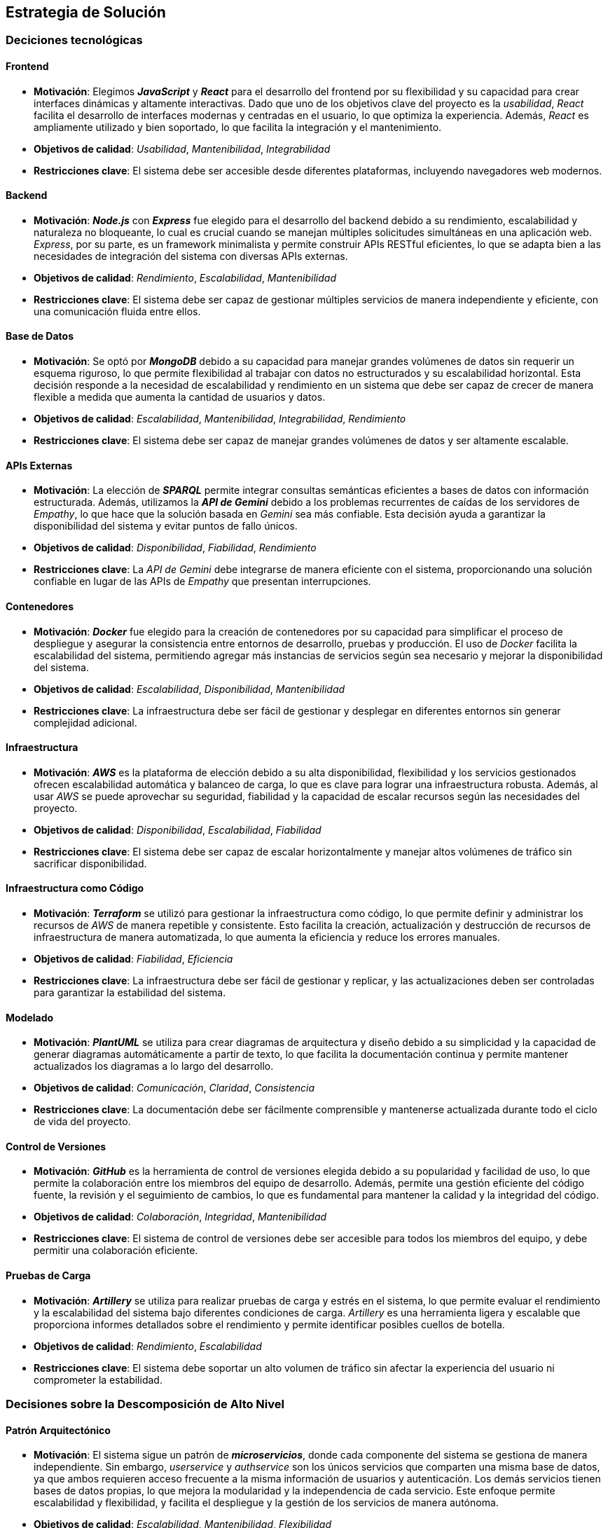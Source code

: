 ifndef::imagesdir[:imagesdir: ../images]

[[section-solution-strategy]]
== Estrategia de Solución

=== Deciciones tecnológicas
==== Frontend
* **Motivación**: Elegimos _**JavaScript**_ y _**React**_ para el desarrollo del frontend por su flexibilidad y su capacidad para crear interfaces dinámicas y altamente interactivas. Dado que uno de los objetivos clave del proyecto es la _usabilidad_, _React_ facilita el desarrollo de interfaces modernas y centradas en el usuario, lo que optimiza la experiencia. Además, _React_ es ampliamente utilizado y bien soportado, lo que facilita la integración y el mantenimiento.
* **Objetivos de calidad**: _Usabilidad_, _Mantenibilidad_, _Integrabilidad_
* **Restricciones clave**: El sistema debe ser accesible desde diferentes plataformas, incluyendo navegadores web modernos.

==== Backend
* **Motivación**: _**Node.js**_ con _**Express**_ fue elegido para el desarrollo del backend debido a su rendimiento, escalabilidad y naturaleza no bloqueante, lo cual es crucial cuando se manejan múltiples solicitudes simultáneas en una aplicación web. _Express_, por su parte, es un framework minimalista y permite construir APIs RESTful eficientes, lo que se adapta bien a las necesidades de integración del sistema con diversas APIs externas.
* **Objetivos de calidad**: _Rendimiento_, _Escalabilidad_, _Mantenibilidad_
* **Restricciones clave**: El sistema debe ser capaz de gestionar múltiples servicios de manera independiente y eficiente, con una comunicación fluida entre ellos.

==== Base de Datos
* **Motivación**: Se optó por _**MongoDB**_ debido a su capacidad para manejar grandes volúmenes de datos sin requerir un esquema riguroso, lo que permite flexibilidad al trabajar con datos no estructurados y su escalabilidad horizontal. Esta decisión responde a la necesidad de escalabilidad y rendimiento en un sistema que debe ser capaz de crecer de manera flexible a medida que aumenta la cantidad de usuarios y datos.
* **Objetivos de calidad**: _Escalabilidad_, _Mantenibilidad_, _Integrabilidad_, _Rendimiento_
* **Restricciones clave**: El sistema debe ser capaz de manejar grandes volúmenes de datos y ser altamente escalable.

==== APIs Externas
* **Motivación**: La elección de _**SPARQL**_ permite integrar consultas semánticas eficientes a bases de datos con información estructurada. Además, utilizamos la _**API de Gemini**_ debido a los problemas recurrentes de caídas de los servidores de _Empathy_, lo que hace que la solución basada en _Gemini_ sea más confiable. Esta decisión ayuda a garantizar la disponibilidad del sistema y evitar puntos de fallo únicos.
* **Objetivos de calidad**: _Disponibilidad_, _Fiabilidad_, _Rendimiento_
* **Restricciones clave**: La _API de Gemini_ debe integrarse de manera eficiente con el sistema, proporcionando una solución confiable en lugar de las APIs de _Empathy_ que presentan interrupciones.

==== Contenedores
* **Motivación**: _**Docker**_ fue elegido para la creación de contenedores por su capacidad para simplificar el proceso de despliegue y asegurar la consistencia entre entornos de desarrollo, pruebas y producción. El uso de _Docker_ facilita la escalabilidad del sistema, permitiendo agregar más instancias de servicios según sea necesario y mejorar la disponibilidad del sistema.
* **Objetivos de calidad**: _Escalabilidad_, _Disponibilidad_, _Mantenibilidad_
* **Restricciones clave**: La infraestructura debe ser fácil de gestionar y desplegar en diferentes entornos sin generar complejidad adicional.

==== Infraestructura
* **Motivación**: _**AWS**_ es la plataforma de elección debido a su alta disponibilidad, flexibilidad y los servicios gestionados ofrecen escalabilidad automática y balanceo de carga, lo que es clave para lograr una infraestructura robusta. Además, al usar _AWS_ se puede aprovechar su seguridad, fiabilidad y la capacidad de escalar recursos según las necesidades del proyecto.
* **Objetivos de calidad**: _Disponibilidad_, _Escalabilidad_, _Fiabilidad_
* **Restricciones clave**: El sistema debe ser capaz de escalar horizontalmente y manejar altos volúmenes de tráfico sin sacrificar disponibilidad.

==== Infraestructura como Código
* **Motivación**: _**Terraform**_ se utilizó para gestionar la infraestructura como código, lo que permite definir y administrar los recursos de _AWS_ de manera repetible y consistente. Esto facilita la creación, actualización y destrucción de recursos de infraestructura de manera automatizada, lo que aumenta la eficiencia y reduce los errores manuales.
* **Objetivos de calidad**: _Fiabilidad_, _Eficiencia_
* **Restricciones clave**: La infraestructura debe ser fácil de gestionar y replicar, y las actualizaciones deben ser controladas para garantizar la estabilidad del sistema.

==== Modelado
* **Motivación**: _**PlantUML**_ se utiliza para crear diagramas de arquitectura y diseño debido a su simplicidad y la capacidad de generar diagramas automáticamente a partir de texto, lo que facilita la documentación continua y permite mantener actualizados los diagramas a lo largo del desarrollo.
* **Objetivos de calidad**: _Comunicación_, _Claridad_, _Consistencia_
* **Restricciones clave**: La documentación debe ser fácilmente comprensible y mantenerse actualizada durante todo el ciclo de vida del proyecto.

==== Control de Versiones
* **Motivación**: _**GitHub**_ es la herramienta de control de versiones elegida debido a su popularidad y facilidad de uso, lo que permite la colaboración entre los miembros del equipo de desarrollo. Además, permite una gestión eficiente del código fuente, la revisión y el seguimiento de cambios, lo que es fundamental para mantener la calidad y la integridad del código.
* **Objetivos de calidad**: _Colaboración_, _Integridad_, _Mantenibilidad_
* **Restricciones clave**: El sistema de control de versiones debe ser accesible para todos los miembros del equipo, y debe permitir una colaboración eficiente.

==== Pruebas de Carga
* **Motivación**: _**Artillery**_ se utiliza para realizar pruebas de carga y estrés en el sistema, lo que permite evaluar el rendimiento y la escalabilidad del sistema bajo diferentes condiciones de carga. _Artillery_ es una herramienta ligera y escalable que proporciona informes detallados sobre el rendimiento y permite identificar posibles cuellos de botella.
* **Objetivos de calidad**: _Rendimiento_, _Escalabilidad_
* **Restricciones clave**: El sistema debe soportar un alto volumen de tráfico sin afectar la experiencia del usuario ni comprometer la estabilidad.

=== Decisiones sobre la Descomposición de Alto Nivel
==== Patrón Arquitectónico
* **Motivación**: El sistema sigue un patrón de _**microservicios**_, donde cada componente del sistema se gestiona de manera independiente. Sin embargo, _userservice_ y _authservice_ son los únicos servicios que comparten una misma base de datos, ya que ambos requieren acceso frecuente a la misma información de usuarios y autenticación. Los demás servicios tienen bases de datos propias, lo que mejora la modularidad y la independencia de cada servicio. Este enfoque permite escalabilidad y flexibilidad, y facilita el despliegue y la gestión de los servicios de manera autónoma.
* **Objetivos de calidad**: _Escalabilidad_, _Mantenibilidad_, _Flexibilidad_
* **Restricciones clave**: La interacción entre los microservicios debe ser eficiente, especialmente entre _userservice_ y _authservice_, que comparten la base de datos, sin generar dependencias críticas entre los demás servicios.

==== Descomposición del Sistema
* **Motivación**: El sistema se divide en módulos responsables de diferentes partes del proyecto (_backend_, _frontend_, _base de datos_ y _APIs externas_). Cada módulo puede ser desarrollado, desplegado y escalado de manera independiente, lo que mejora la capacidad de mantenimiento y actualización del sistema.
* **Objetivos de calidad**: _Escalabilidad_, _Mantenibilidad_, _Flexibilidad_
* **Restricciones clave**: La estructura modular debe garantizar que la comunicación entre los servicios sea efectiva y no introduzca cuellos de botella.

=== Decisiones sobre cómo lograr los Objetivos Clave de Calidad
==== Usabilidad
* Se prioriza la usabilidad al usar _React_, ya que permite crear interfaces ricas en interactividad y con un rendimiento fluido. La experiencia de usuario es fundamental en este proyecto, y _React_ facilita la creación de interfaces dinámicas que responden de manera eficiente a las acciones del usuario.

==== Disponibilidad
* El uso de _AWS_ junto con _Docker_ permite que el sistema sea altamente disponible, ya que facilita la recuperación ante fallos y la escalabilidad automática, lo cual es crucial para mantener el sistema operativo sin interrupciones y manejar picos de tráfico.

==== Compatibilidad
* Se eligieron _React_ y _Node.js_ por su compatibilidad con una amplia gama de plataformas y dispositivos, lo que permite que la aplicación sea accesible desde diferentes navegadores y dispositivos, mejorando así la accesibilidad para los usuarios.

==== Escalabilidad y Rendimiento
* Para garantizar la escalabilidad y rendimiento, se seleccionaron tecnologías como _MongoDB_ y _AWS_, que permiten manejar el crecimiento del sistema de manera eficiente. _MongoDB_ ofrece escalabilidad horizontal, mientras que _AWS_ proporciona recursos flexibles que pueden adaptarse a las demandas del sistema. _Docker_ también facilita la replicación de servicios según se requiera.

==== Seguridad
* Dado que se prioriza la seguridad del sistema, se implementó un sistema de penalización de IP en el login para mitigar ataques de fuerza bruta. Además, los datos sensibles, como las contraseñas de los usuarios, son encriptados en la base de datos para garantizar que no puedan ser accesibles incluso si los datos son comprometidos.

=== Decisiones Organizativas Relevantes
* **Proceso de desarrollo**: Se eligió un proceso de desarrollo ágil utilizando _GitHub_ para la gestión del código, tareas y colaboración, lo que facilita la integración continua y las entregas incrementales. Esto se adapta a la necesidad de iterar rápidamente y adaptarse a los cambios durante el desarrollo.

* **Delegación de tareas**: Se delegaron tareas de infraestructura y operaciones a _AWS_ (con _Terraform_) y _Docker_ para asegurar un entorno de producción confiable, escalable y fácil de mantener. Esto reduce la carga operativa sobre el equipo de desarrollo y mejora la eficiencia en la gestión de recursos.

ifdef::arc42help[]
[role="arc42help"]
****
.Contents
Un breve resumen y explicación de las decisiones fundamentales y estrategias de solución que dan forma a la arquitectura del sistema. Incluye:

* decisiones tecnológicas
* decisiones sobre la descomposición de alto nivel del sistema, por ejemplo, el uso de un patrón arquitectónico o de diseño
* decisiones sobre cómo lograr los objetivos clave de calidad
* decisiones organizativas relevantes, por ejemplo, la selección de un proceso de desarrollo o la delegación de ciertas tareas a terceros.

.Motivation
Estas decisiones forman las piedras angulares de tu arquitectura. Son la base para muchas otras decisiones detalladas o reglas de implementación.

.Form
Mantén las explicaciones de dichas decisiones clave breves.

Motiva lo que se decidió y por qué se decidió de esa manera,
basándote en la declaración del problema, los objetivos de calidad y las restricciones clave.
Consulta los detalles en las secciones siguientes.


.Further Information

Consulta https://docs.arc42.org/section-4/[Estrategia de Solución] en la documentación de arc42.

****
endif::arc42help[]
